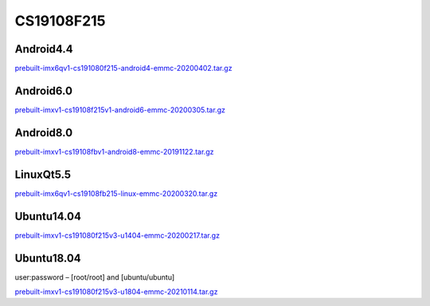 CS19108F215
===========

Android4.4
----------

`prebuilt-imx6qv1-cs191080f215-android4-emmc-20200402.tar.gz`_

Android6.0
----------

`prebuilt-imxv1-cs19108f215v1-android6-emmc-20200305.tar.gz`_

Android8.0
----------

`prebuilt-imxv1-cs19108fbv1-android8-emmc-20191122.tar.gz`_

LinuxQt5.5
----------

`prebuilt-imx6qv1-cs19108fb215-linux-emmc-20200320.tar.gz`_

Ubuntu14.04
-----------

`prebuilt-imxv1-cs191080f215v3-u1404-emmc-20200217.tar.gz`_

Ubuntu18.04
-----------

user:password – [root/root] and [ubuntu/ubuntu]

`prebuilt-imxv1-cs191080f215v3-u1804-emmc-20210114.tar.gz`_




.. links
.. _prebuilt-imx6qv1-cs191080f215-android4-emmc-20200402.tar.gz: https://chipsee-tmp.s3.amazonaws.com/mksdcardfiles/IMX6Q/21/Android4.4/prebuilt-imx6qv1-cs191080f215-android4-emmc-20200402.tar.gz
.. _prebuilt-imxv1-cs19108f215v1-android6-emmc-20200305.tar.gz: https://chipsee-tmp.s3.amazonaws.com/mksdcardfiles/IMX6Q/21/Android6.0/prebuilt-imxv1-cs19108f215v1-android6-emmc-20200305.tar.gz
.. _prebuilt-imxv1-cs19108fbv1-android8-emmc-20191122.tar.gz: https://chipsee-tmp.s3.amazonaws.com/mksdcardfiles/IMX6Q/21/Android8.0/prebuilt-imxv1-cs19108fbv1-android8-emmc-20191122.tar.gz
.. _prebuilt-imx6qv1-cs19108fb215-linux-emmc-20200320.tar.gz: https://chipsee-tmp.s3.amazonaws.com/mksdcardfiles/IMX6Q/21/LinuxQt5.5/prebuilt-imx6qv1-cs19108fb215-linux-emmc-20200320.tar.gz
.. _prebuilt-imxv1-cs191080f215v3-u1404-emmc-20200217.tar.gz: https://chipsee-tmp.s3.amazonaws.com/mksdcardfiles/IMX6Q/21/Ubuntu1404/prebuilt-imxv1-cs191080f215v3-u1404-emmc-20200217.tar.gz
.. _prebuilt-imxv1-cs191080f215v3-u1804-emmc-20210114.tar.gz: https://chipsee-tmp.s3.amazonaws.com/mksdcardfiles/IMX6Q/21/Ubuntu1804/prebuilt-imxv1-cs191080f215v3-u1804-emmc-20210114.tar.gz
